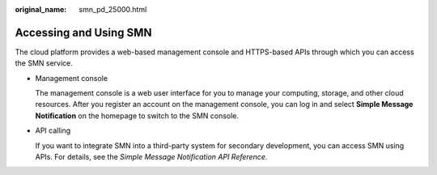 :original_name: smn_pd_25000.html

.. _smn_pd_25000:

Accessing and Using SMN
=======================

The cloud platform provides a web-based management console and HTTPS-based APIs through which you can access the SMN service.

-  Management console

   The management console is a web user interface for you to manage your computing, storage, and other cloud resources. After you register an account on the management console, you can log in and select **Simple Message Notification** on the homepage to switch to the SMN console.

-  API calling

   If you want to integrate SMN into a third-party system for secondary development, you can access SMN using APIs. For details, see the *Simple Message Notification API Reference*.
